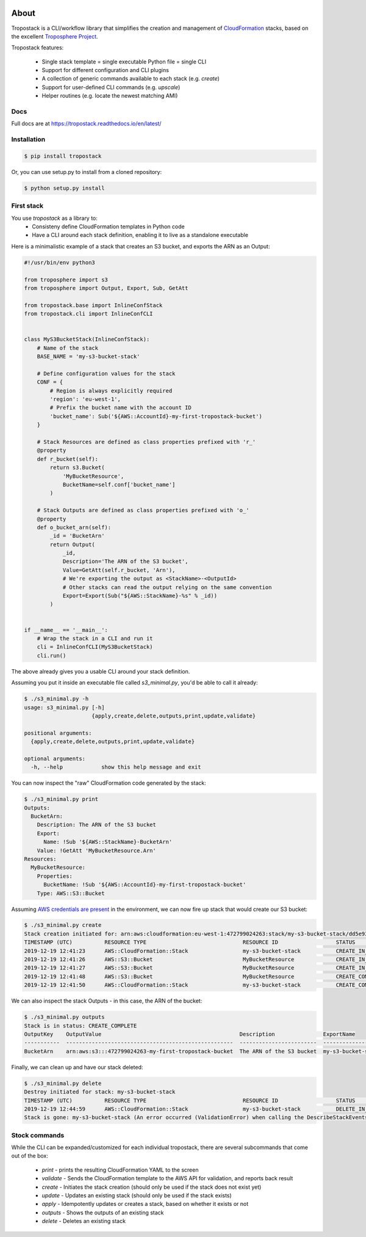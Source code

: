.. image:: https://img.shields.io/pypi/v/tropostack.svg
   :target: https://pypi.org/project/tropostack/
   :alt: pypi version

.. image:: https://img.shields.io/travis/gtie/tropostack/master.svg?label=Build
   :target: https://travis-ci.org/gtie/tropostack
   :alt: travis build status

About
=====

Tropostack is a CLI/workflow library that simplifies the creation and management
of `CloudFormation <https://aws.amazon.com/cloudformation/>`_ stacks, based on
the excellent `Troposphere Project <https://github.com/cloudtools/troposphere>`_.

Tropostack features:

  - Single stack template = single executable Python file = single CLI
  - Support for different configuration and CLI plugins
  - A collection of generic commands available to each stack (e.g. `create`)
  - Support for user-defined CLI commands (e.g. `upscale`)
  - Helper routines (e.g. locate the newest matching AMI)

Docs
----
Full docs are at https://tropostack.readthedocs.io/en/latest/

Installation
------------

.. code:: sh

    $ pip install tropostack

Or, you can use setup.py to install from a cloned repository:

.. code:: sh

    $ python setup.py install


First stack
---------------

You use `tropostack` as a library to:
 - Consisteny define CloudFormation templates in Python code
 - Have a CLI around each stack definition, enabling it to live as a standalone executable

Here is a minimalistic example of a stack that creates an S3 bucket, and exports the ARN as an Output:

.. code-block:: python

    #!/usr/bin/env python3

    from troposphere import s3
    from troposphere import Output, Export, Sub, GetAtt

    from tropostack.base import InlineConfStack
    from tropostack.cli import InlineConfCLI


    class MyS3BucketStack(InlineConfStack):
        # Name of the stack
        BASE_NAME = 'my-s3-bucket-stack'

        # Define configuration values for the stack
        CONF = {
            # Region is always explicitly required
            'region': 'eu-west-1',
            # Prefix the bucket name with the account ID
            'bucket_name': Sub('${AWS::AccountId}-my-first-tropostack-bucket')
        }

        # Stack Resources are defined as class properties prefixed with 'r_'
        @property
        def r_bucket(self):
            return s3.Bucket(
                'MyBucketResource',
                BucketName=self.conf['bucket_name']
            )

        # Stack Outputs are defined as class properties prefixed with 'o_'
        @property
        def o_bucket_arn(self):
            _id = 'BucketArn'
            return Output(
                _id,
                Description='The ARN of the S3 bucket',
                Value=GetAtt(self.r_bucket, 'Arn'),
                # We're exporting the output as <StackName>-<OutputId>
                # Other stacks can read the output relying on the same convention
                Export=Export(Sub("${AWS::StackName}-%s" % _id))
            )


    if __name__ == '__main__':
        # Wrap the stack in a CLI and run it
        cli = InlineConfCLI(MyS3BucketStack)
        cli.run()

The above already gives you a usable CLI around your stack definition.

Assuming you put it inside an executable file called `s3_minimal.py`, you'd be able to call it already:

.. code-block:: bash

   $ ./s3_minimal.py -h
   usage: s3_minimal.py [-h]
                        {apply,create,delete,outputs,print,update,validate}

   positional arguments:
     {apply,create,delete,outputs,print,update,validate}

   optional arguments:
     -h, --help            show this help message and exit

You can now inspect the "raw" CloudFormation code generated by the stack:

.. code-block:: yaml

   $ ./s3_minimal.py print
   Outputs:
     BucketArn:
       Description: The ARN of the S3 bucket
       Export:
         Name: !Sub '${AWS::StackName}-BucketArn'
       Value: !GetAtt 'MyBucketResource.Arn'
   Resources:
     MyBucketResource:
       Properties:
         BucketName: !Sub '${AWS::AccountId}-my-first-tropostack-bucket'
       Type: AWS::S3::Bucket

Assuming
`AWS credentials are present <https://boto3.amazonaws.com/v1/documentation/api/latest/guide/configuration.html#configuring-credentials>`_
in the environment, we can now fire up stack that would create our S3 bucket:

.. code-block:: bash

   $ ./s3_minimal.py create
   Stack creation initiated for: arn:aws:cloudformation:eu-west-1:472799024263:stack/my-s3-bucket-stack/dd5e93c0-225c-11ea-93d8-0641c159a77a
   TIMESTAMP (UTC)          RESOURCE TYPE                              RESOURCE ID                  STATUS                                   REASON
   2019-12-19 12:41:23      AWS::CloudFormation::Stack                 my-s3-bucket-stack           CREATE_IN_PROGRESS                       User Initiated
   2019-12-19 12:41:26      AWS::S3::Bucket                            MyBucketResource             CREATE_IN_PROGRESS
   2019-12-19 12:41:27      AWS::S3::Bucket                            MyBucketResource             CREATE_IN_PROGRESS                       Resource creation Initiated
   2019-12-19 12:41:48      AWS::S3::Bucket                            MyBucketResource             CREATE_COMPLETE
   2019-12-19 12:41:50      AWS::CloudFormation::Stack                 my-s3-bucket-stack           CREATE_COMPLETE

We can also inspect the stack Outputs - in this case, the ARN of the bucket:

.. code-block:: bash

   $ ./s3_minimal.py outputs
   Stack is in status: CREATE_COMPLETE
   OutputKey    OutputValue                                           Description               ExportName
   -----------  ----------------------------------------------------  ------------------------  ----------------------------
   BucketArn    arn:aws:s3:::472799024263-my-first-tropostack-bucket  The ARN of the S3 bucket  my-s3-bucket-stack-BucketArn


Finally, we can clean up and have our stack deleted:

.. code-block:: bash

   $ ./s3_minimal.py delete
   Destroy initiated for stack: my-s3-bucket-stack
   TIMESTAMP (UTC)          RESOURCE TYPE                              RESOURCE ID                  STATUS                                   REASON
   2019-12-19 12:44:59      AWS::CloudFormation::Stack                 my-s3-bucket-stack           DELETE_IN_PROGRESS                       User Initiated
   Stack is gone: my-s3-bucket-stack (An error occurred (ValidationError) when calling the DescribeStackEvents operation: Stack [my-s3-bucket-stack] does not exist)

Stock commands
--------------

While the CLI can be expanded/customized for each individual tropostack, there are several subcommands that come out of the box:

  - `print` - prints the resulting CloudFormation YAML to the screen
  - `validate` - Sends the CloudFormation template to the AWS API for validation, and reports back result
  - `create` - Initiates the stack creation (should only be used if the stack does not exist yet)
  - `update` - Updates an existing stack (should only be used if the stack exists)
  - `apply` - Idempotently updates or creates a stack, based on whether it exists or not
  - `outputs` - Shows the outputs of an existing stack
  - `delete` - Deletes an existing stack